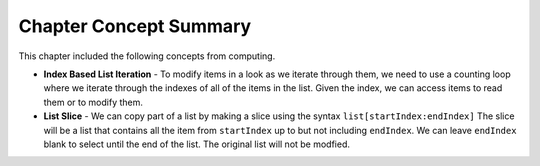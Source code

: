 ..  Copyright (C)  Mark Guzdial, Barbara Ericson, Briana Morrison
    Permission is granted to copy, distribute and/or modify this document
    under the terms of the GNU Free Documentation License, Version 1.3 or
    any later version published by the Free Software Foundation; with
    Invariant Sections being Forward, Prefaces, and Contributor List,
    no Front-Cover Texts, and no Back-Cover Texts.  A copy of the license
    is included in the section entitled "GNU Free Documentation License".

.. setup for automatic question numbering.




Chapter Concept Summary
============================

This chapter included the following concepts from computing.

.. index::
    pair: list; slice
    pair: list; index based loop
    
- **Index Based List Iteration** - To modify items in a look as we iterate through
  them, we need to use a counting loop where we iterate through the indexes of all
  of the items in the list. Given the index, we can access items to read them or
  to modify them.
- **List Slice** - We can copy part of a list by making a slice using the syntax
  ``list[startIndex:endIndex]`` The slice will be a list that contains all the
  item from ``startIndex`` up to but not including ``endIndex``.
  We can leave ``endIndex`` blank to select until the end of the list.
  The original list will not be modfied.